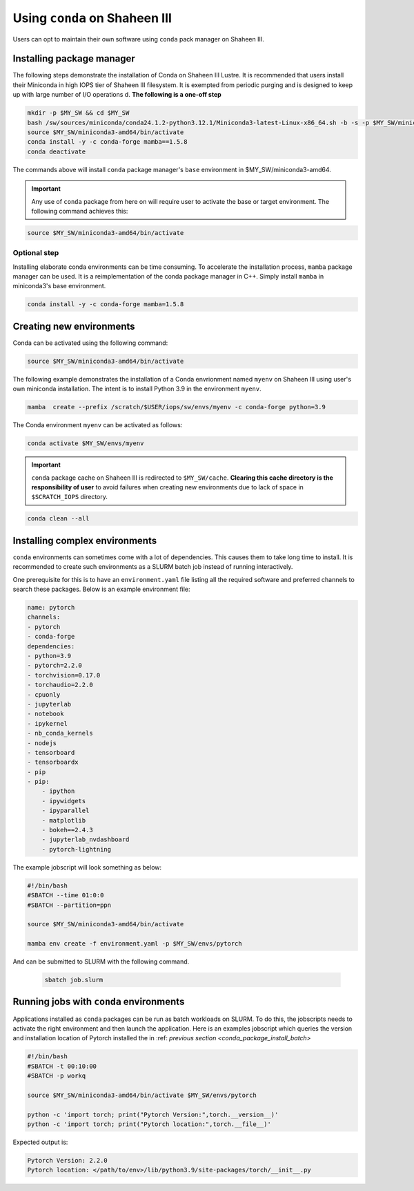.. sectionauthor:: Mohsin Ahmed Shaikh <mohsin.shaikh@kaust.edu.sa>
.. meta::
    :description: Using conda in shaheen3
    :keywords: conda, shaheen3

.. _conda_shaheen3:

==========================================
Using ``conda`` on Shaheen III 
==========================================

Users can opt to maintain their own software using ``conda`` pack manager on Shaheen III. 

Installing package manager
============================
The following steps demonstrate the installation of Conda on Shaheen III Lustre. It is recommended that users install their Miniconda in high IOPS tier of Shaheen III filesystem. It is exempted from periodic purging and  is designed to keep up with large number of I/O operations d. 
**The following is a one-off step** 

.. code-block:: bash

   mkdir -p $MY_SW && cd $MY_SW
   bash /sw/sources/miniconda/conda24.1.2-python3.12.1/Miniconda3-latest-Linux-x86_64.sh -b -s -p $MY_SW/miniconda3-amd64 -u
   source $MY_SW/miniconda3-amd64/bin/activate
   conda install -y -c conda-forge mamba==1.5.8
   conda deactivate

The commands above will install ``conda`` package manager's ``base`` environment in $MY_SW/miniconda3-amd64. 

.. important:: 
  Any use of ``conda`` package from here on will require user to activate the base or target environment. The following command achieves this:

.. code-block::
  
  source $MY_SW/miniconda3-amd64/bin/activate


Optional step
--------------
Installing elaborate conda environments can be time consuming. To accelerate the installation process, ``mamba`` package manager can be used. It is a reimplementation of the conda package manager in C++. Simply install ``mamba`` in miniconda3's base environment.

.. code-block:: bash
  
  conda install -y -c conda-forge mamba=1.5.8
  

Creating new environments
===========================

Conda can be activated using the following command:

.. code-block:: bash

  source $MY_SW/miniconda3-amd64/bin/activate
 
The following example demonstrates the installation of a Conda envrionment named ``myenv`` on Shaheen III using user's own miniconda installation.
The intent is to install Python 3.9 in the environment ``myenv``.

.. code-block:: bash

   mamba  create --prefix /scratch/$USER/iops/sw/envs/myenv -c conda-forge python=3.9

The Conda environment ``myenv`` can be activated as follows:

.. code-block:: bash

  conda activate $MY_SW/envs/myenv

.. important::

   ``conda`` package cache on Shaheen III is redirected to ``$MY_SW/cache``. 
   **Clearing this cache directory is the responsibility of user** to avoid failures when creating new environments due to lack of space in ``$SCRATCH_IOPS`` directory.

.. code-block:: bash

  conda clean --all

.. _conda_package_install_batch:

Installing complex environments
=================================

``conda`` environments can sometimes come with a lot of dependencies. This causes them to take long time to install. It is recommended to create such environments as a SLURM batch job instead of running interactively.

One prerequisite for this is to have an ``environment.yaml`` file listing all the required software and preferred channels to search these packages. Below is an example environment file:

.. code-block:: yaml

    name: pytorch
    channels:
    - pytorch
    - conda-forge
    dependencies:
    - python=3.9
    - pytorch=2.2.0 
    - torchvision=0.17.0 
    - torchaudio=2.2.0 
    - cpuonly 
    - jupyterlab 
    - notebook 
    - ipykernel 
    - nb_conda_kernels 
    - nodejs
    - tensorboard
    - tensorboardx
    - pip
    - pip: 
        - ipython
        - ipywidgets
        - ipyparallel
        - matplotlib
        - bokeh==2.4.3
        - jupyterlab_nvdashboard
        - pytorch-lightning

The example jobscript will look something as below:

.. code-block:: bash

  #!/bin/bash
  #SBATCH --time 01:0:0
  #SBATCH --partition=ppn

  source $MY_SW/miniconda3-amd64/bin/activate

  mamba env create -f environment.yaml -p $MY_SW/envs/pytorch

And can be submitted to SLURM with the following command.

 .. code-block:: bash

  sbatch job.slurm


Running jobs with ``conda`` environments
=========================================

Applications installed as ``conda`` packages can be run as batch workloads on SLURM. To do this, the jobscripts needs to activate the right environment and then launch the application. Here is an examples jobscript which queries the version and installation location of Pytorch installed the in :ref: `previous section <conda_package_install_batch>`

.. code-block:: bash

  #!/bin/bash
  #SBATCH -t 00:10:00
  #SBATCH -p workq

  source $MY_SW/miniconda3-amd64/bin/activate $MY_SW/envs/pytorch

  python -c 'import torch; print("Pytorch Version:",torch.__version__)'
  python -c 'import torch; print("Pytorch location:",torch.__file__)'

Expected output is:

.. code-block:: bash
  
  Pytorch Version: 2.2.0
  Pytorch location: </path/to/env>/lib/python3.9/site-packages/torch/__init__.py
